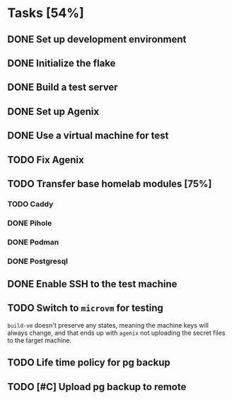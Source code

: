 * Tasks [54%]
** DONE Set up development environment
CLOSED: [2025-10-23 Thu 08:11]
:LOGBOOK:
- State "DONE"       from "TODO"       [2025-10-23 Thu 08:11]
- State "TODO"       from              [2025-10-23 Thu 07:28]
:END:
** DONE Initialize the flake
CLOSED: [2025-10-23 Thu 08:16]
:LOGBOOK:
- State "DONE"       from "TODO"       [2025-10-23 Thu 08:16]
- State "TODO"       from              [2025-10-23 Thu 07:28]
:END:
** DONE Build a test server
CLOSED: [2025-10-23 Thu 08:20]
:LOGBOOK:
- State "DONE"       from "TODO"       [2025-10-23 Thu 08:20]
- State "TODO"       from              [2025-10-23 Thu 07:50]
:END:
** DONE Set up Agenix
CLOSED: [2025-10-23 Thu 08:27]
:LOGBOOK:
- State "DONE"       from "TODO"       [2025-10-23 Thu 08:27]
- State "TODO"       from              [2025-10-23 Thu 07:26]
:END:
** DONE Use a virtual machine for test
CLOSED: [2025-10-25 Sat 08:15]
:LOGBOOK:
- State "DONE"       from "TODO"       [2025-10-25 Sat 08:15]
- State "TODO"       from              [2025-10-25 Sat 07:42]
:END:
** TODO Fix Agenix
:LOGBOOK:
- State "TODO"       from "DONE"       [2025-10-25 Sat 09:46]
- State "DONE"       from "TODO"       [2025-10-25 Sat 09:14]
:END:
** TODO Transfer base homelab modules [75%]
:LOGBOOK:
- State "TODO"       from              [2025-10-23 Thu 07:27]
:END:
*** TODO Caddy
:LOGBOOK:
- State "TODO"       from "DONE"       [2025-10-25 Sat 09:27]
- State "DONE"       from "TODO"       [2025-10-23 Thu 08:48]
- State "TODO"       from              [2025-10-23 Thu 07:28]
:END:
*** DONE Pihole
CLOSED: [2025-10-23 Thu 08:49]
:LOGBOOK:
- State "DONE"       from "TODO"       [2025-10-23 Thu 08:49]
- State "TODO"       from              [2025-10-23 Thu 07:28]
:END:
*** DONE Podman
CLOSED: [2025-10-25 Sat 09:16]
:LOGBOOK:
- State "DONE"       from "TODO"       [2025-10-25 Sat 09:16]
- State "TODO"       from              [2025-10-23 Thu 07:29]
:END:
*** DONE Postgresql
CLOSED: [2025-10-25 Sat 09:29]
:LOGBOOK:
- State "DONE"       from "TODO"       [2025-10-25 Sat 09:29]
- State "TODO"       from              [2025-10-23 Thu 07:29]
:END:
** DONE Enable SSH to the test machine
CLOSED: [2025-10-25 Sat 09:17]
:LOGBOOK:
- State "DONE"       from "TODO"       [2025-10-25 Sat 09:17]
- State "TODO"       from              [2025-10-25 Sat 08:15]
:END:
** TODO Switch to ~microvm~ for testing
:LOGBOOK:
- State "TODO"       from              [2025-10-25 Sat 09:46]
:END:
~build-vm~ doesn't preserve any states, meaning the machine keys will
always change, and that ends up with ~agenix~ not uploading the secret
files to the target machine.
** TODO Life time policy for pg backup
:LOGBOOK:
- State "TODO"       from              [2025-10-25 Sat 09:28]
:END:
** TODO [#C] Upload pg backup to remote
:LOGBOOK:
- State "TODO"       from              [2025-10-25 Sat 09:28]
:END:
